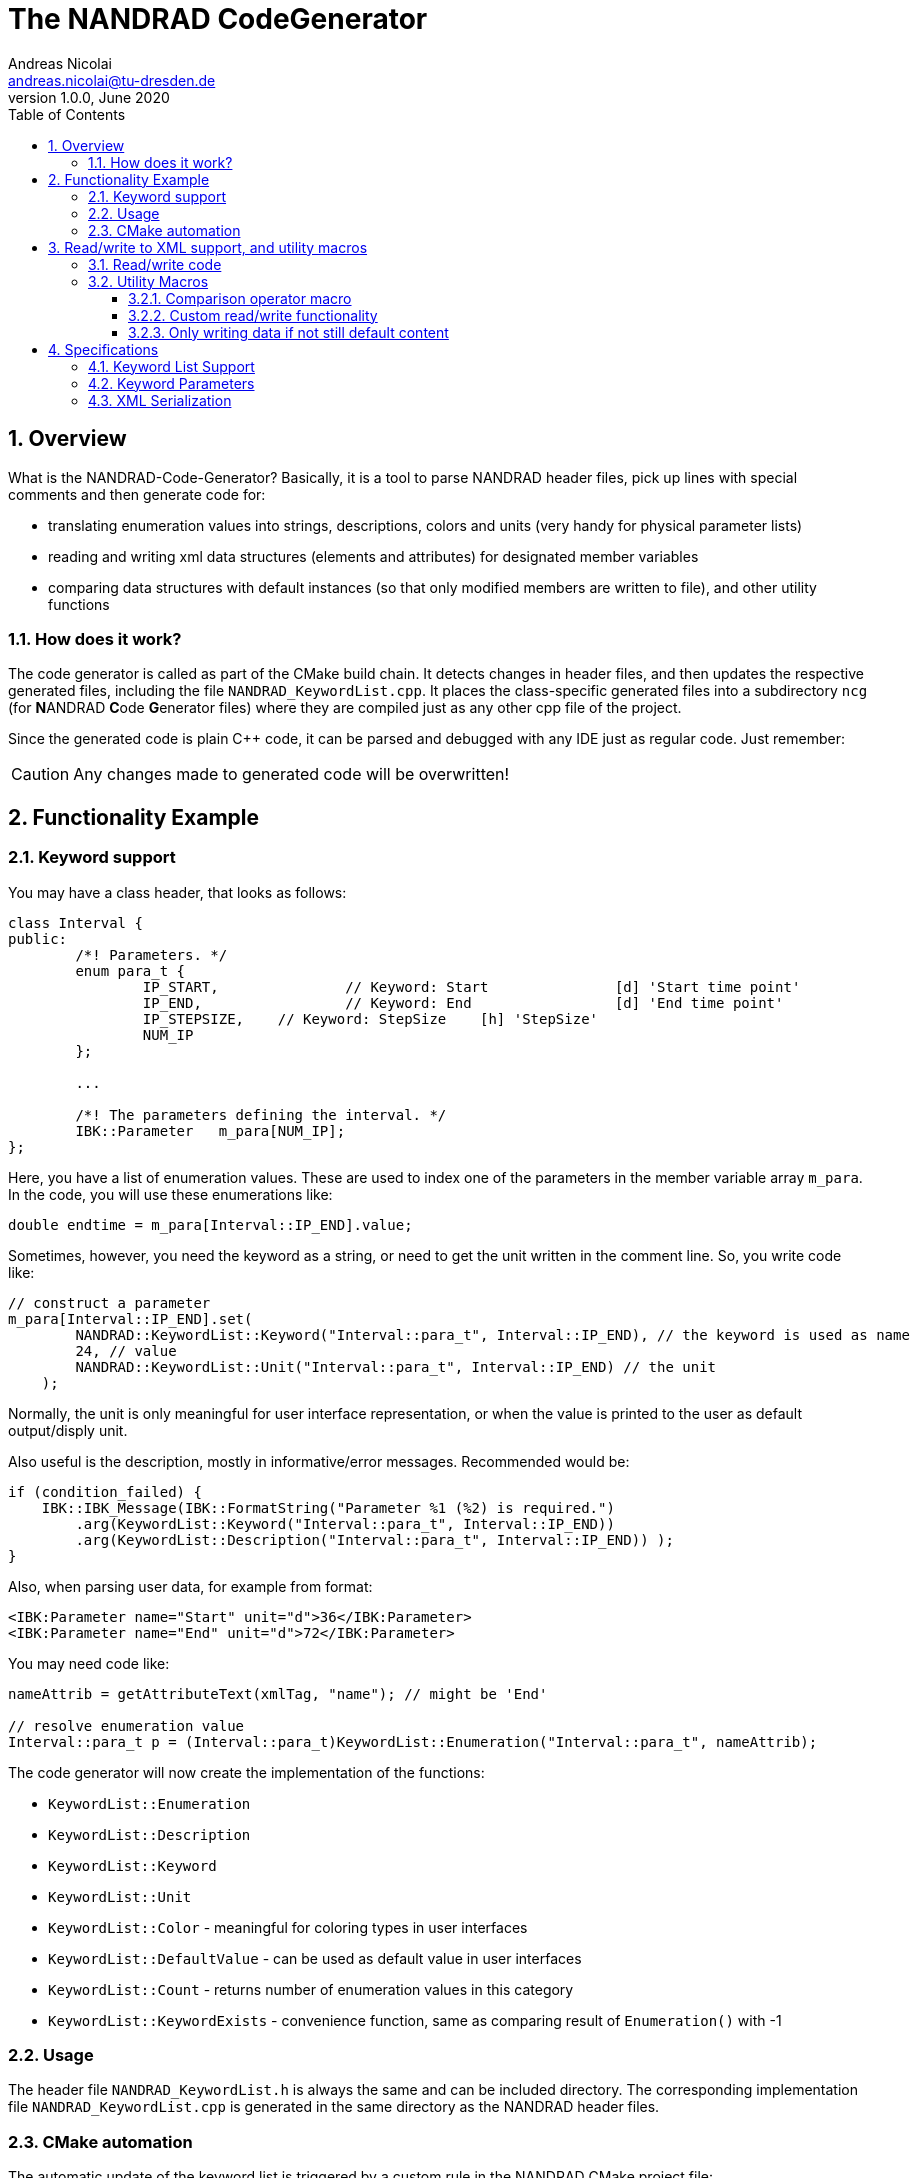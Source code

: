 The NANDRAD CodeGenerator
=========================
Andreas Nicolai <andreas.nicolai@tu-dresden.de>
v1.0.0, June 2020
:Author Initials: AN
:toc: left
:toclevels: 3
:toc-title: Table of Contents
:icons: font
:imagesdir: ./images
:numbered:
:website: https://github.com/ghorwin/SIM-VICUS
:source-highlighter: rouge
:rouge-style: custom
:title-page:
:stylesdir: ../adoc_utils/css
:stylesheet: roboto_ubuntu.css


[[overview]]
## Overview

What is the NANDRAD-Code-Generator? Basically, it is a tool to parse NANDRAD header files, pick up lines with special comments and then generate code for:

- translating enumeration values into strings, descriptions, colors and units (very handy for physical parameter lists)
- reading and writing xml data structures (elements and attributes) for designated member variables
- comparing data structures with default instances (so that only modified members are written to file), and other utility functions

### How does it work? 

The code generator is called as part of the CMake build chain. It detects changes in header files, and then updates the respective generated files, including the file `NANDRAD_KeywordList.cpp`. It places the class-specific generated files into a subdirectory `ncg` (for **N**ANDRAD **C**ode **G**enerator files) where they are compiled just as any other cpp file of the project.

Since the generated code is plain C++ code, it can be parsed and debugged with any IDE just as regular code. Just remember:

[CAUTION]
====
Any changes made to generated code will be overwritten!
====

## Functionality Example

### Keyword support

You may have a class header, that looks as follows:
[source,c++]
----
class Interval {
public:
	/*! Parameters. */
	enum para_t {
		IP_START,		// Keyword: Start		[d] 'Start time point'
		IP_END,			// Keyword: End			[d] 'End time point'
		IP_STEPSIZE,	// Keyword: StepSize	[h] 'StepSize'
		NUM_IP
	};
	
	...
	
	/*! The parameters defining the interval. */
	IBK::Parameter   m_para[NUM_IP];
};
----

Here, you have a list of enumeration values. These are used to index one of the parameters in the member variable array `m_para`. In the code, you will use these enumerations like:

[source,c++]
----
double endtime = m_para[Interval::IP_END].value;
----

Sometimes, however, you need the keyword as a string, or need to get the unit written in the comment line. So, you write code like:

[source,c++]
----
// construct a parameter
m_para[Interval::IP_END].set(
        NANDRAD::KeywordList::Keyword("Interval::para_t", Interval::IP_END), // the keyword is used as name
        24, // value
        NANDRAD::KeywordList::Unit("Interval::para_t", Interval::IP_END) // the unit
    );
----

Normally, the unit is only meaningful for user interface representation, or when the value is printed to the user as default output/disply unit.

Also useful is the description, mostly in informative/error messages. Recommended would be:

[source,c++]
----
if (condition_failed) {
    IBK::IBK_Message(IBK::FormatString("Parameter %1 (%2) is required.")
        .arg(KeywordList::Keyword("Interval::para_t", Interval::IP_END))
        .arg(KeywordList::Description("Interval::para_t", Interval::IP_END)) );
}
----

Also, when parsing user data, for example from format:

[source,xml]
----
<IBK:Parameter name="Start" unit="d">36</IBK:Parameter>
<IBK:Parameter name="End" unit="d">72</IBK:Parameter>
----

You may need code like:

[source,c++]
----
nameAttrib = getAttributeText(xmlTag, "name"); // might be 'End'

// resolve enumeration value
Interval::para_t p = (Interval::para_t)KeywordList::Enumeration("Interval::para_t", nameAttrib);
----

The code generator will now create the implementation of the functions:

* `KeywordList::Enumeration`
* `KeywordList::Description`
* `KeywordList::Keyword`
* `KeywordList::Unit`
* `KeywordList::Color` - meaningful for coloring types in user interfaces
* `KeywordList::DefaultValue` - can be used as default value in user interfaces
* `KeywordList::Count` - returns number of enumeration values in this category
* `KeywordList::KeywordExists` - convenience function, same as comparing result of `Enumeration()` with -1


### Usage

The header file `NANDRAD_KeywordList.h` is always the same and can be included directory. The corresponding implementation file `NANDRAD_KeywordList.cpp` is generated in the same directory as the NANDRAD header files.

### CMake automation

The automatic update of the keyword list is triggered by a custom rule in the NANDRAD CMake project file:

[source,cmake]
----
# collect a list of all header files of the Nandrad library
file( GLOB Nandrad_HDRS ${PROJECT_SOURCE_DIR}/../../src/*.h )

# run the NandradCodeGenerator tool whenever the header files have changed
# to update the NANDRAD_KeywordList.h and NANDRAD_KeywordList.cpp file
add_custom_command (
	OUTPUT   ${PROJECT_SOURCE_DIR}/../../src/NANDRAD_KeywordList.cpp
	DEPENDS  ${Nandrad_HDRS} NandradCodeGenerator
	COMMAND  NandradCodeGenerator
	ARGS     NANDRAD ${PROJECT_SOURCE_DIR}/../../src
)
----

where `NandradCodeGenerator` is built as part of the tool chain as well. The rule has all header files as dependencies so that any change in any header file will result in a call to the code generator. The code generator will then create the file `NANDRAD_KeywordList.cpp`.


## Read/write to XML support, and utility macros

A second task for the code generator is to create functions for serialization of data structures to XML files. Hereby, the TinyXML-library is used.

### Read/write code

Since reading/writing XML code is pretty straight forward, much of this code writing can be generalized. Let's take a look at a simple example. 

.Class Sensor, with declarations of `readXML()` and `writeXML()` functions
[source,c++]
----
class Sensor {
public:
	// *** PUBLIC MEMBER FUNCTIONS ***

	void readXML(const TiXmlElement * element);
	TiXmlElement * writeXML(TiXmlElement * parent) const;

	// *** PUBLIC MEMBER VARIABLES ***

	/*! Unique ID-number of the sensor.*/
	unsigned int						m_id = NANDRAD::INVALID_ID;		// XML:A:required
	/*! Name of the measured quantity */
	std::string							m_quantity;						// XML:E
};
----
[TIP]
====
Since we use C++11 code, member variable initialization with the `=` assignment in header is ok and saves creating default constructors. Do this!
====

The two members are written into file as follows:

[source,xml]
----
<Sensor id="12">
    <Quantity>Temperature</Quantity>
</Sensor>
----

The implementation looks as follows:

[[generated_readXML]]
.Implementation of `Sensor::readXML()`
[source,c++]
----
void Sensor::readXML(const TiXmlElement * element) {
	FUNCID(Sensor::readXML);

	try {
		// search for mandatory attributes
		if (!TiXmlAttribute::attributeByName(element, "id"))
			throw IBK::Exception( IBK::FormatString(XML_READ_ERROR).arg(element->Row()).arg(
				IBK::FormatString("Missing required 'id' attribute.") ), FUNC_ID);

		// reading attributes
		const TiXmlAttribute * attrib = element->FirstAttribute();
		while (attrib) {
			const std::string & attribName = attrib->NameStr();
			if (attribName == "id")
				m_id = readPODAttributeValue<unsigned int>(element, attrib);
			else {
				IBK::IBK_Message(IBK::FormatString(XML_READ_UNKNOWN_ATTRIBUTE).arg(attribName).arg(element->Row()), IBK::MSG_WARNING, FUNC_ID, IBK::VL_STANDARD);
			}
			attrib = attrib->Next();
		}
		// search for mandatory elements
		// reading elements
		const TiXmlElement * c = element->FirstChildElement();
		while (c) {
			const std::string & cName = c->ValueStr();
			if (cName == "Quantity")
				m_quantity = c->GetText();
			else {
				IBK::IBK_Message(IBK::FormatString(XML_READ_UNKNOWN_ELEMENT).arg(cName).arg(element->Row()), IBK::MSG_WARNING, FUNC_ID, IBK::VL_STANDARD);
			}
			c = c->NextSiblingElement();
		}
	}
	catch (IBK::Exception & ex) {
		throw IBK::Exception( ex, IBK::FormatString("Error reading 'Sensor' element."), FUNC_ID);
	}
	catch (std::exception & ex2) {
		throw IBK::Exception( IBK::FormatString("%1\nError reading 'Sensor' element.").arg(ex2.what()), FUNC_ID);
	}
}
----

In this function there is a lot of code that is repeated nearly identical in all files of the data model. For example, reading of attributes, converting them to number values (including error checking), testing for known child elements (and error handling) and the outer exception catch clauses. Similarly, this looks for the `writeXML()` function.


.Implementation of `Sensor::writeXML()`
[source,c++]
----
TiXmlElement * Sensor::writeXML(TiXmlElement * parent, bool /*detailedOutput*/) const {
	TiXmlElement * e = new TiXmlElement("Sensor");
	parent->LinkEndChild(e);

	e->SetAttribute("id", IBK::val2string<unsigned int>(m_id));
	if (!m_quantity.empty())
		TiXmlElement::appendSingleAttributeElement(e, "Quantity", nullptr, std::string(), m_quantity);
	return e;
}
----

In order for the code generator to create these two functions, we need to add some _annotations_ to original class declaration:

.Class Sensor, with annotations for read/write code generation
[source,c++]
----
class Sensor {
public:
	// *** PUBLIC MEMBER FUNCTIONS ***

	void readXML(const TiXmlElement * element);
	TiXmlElement * writeXML(TiXmlElement * parent) const;

	// *** PUBLIC MEMBER VARIABLES ***

	/*! Unique ID-number of the sensor.*/
	unsigned int						m_id = NANDRAD::INVALID_ID;		// XML:A:required
	/*! Name of the measured quantity */
	std::string							m_quantity;						// XML:E
};
----

The `// XML:A` says: make this an attribute. The `// XML:E` says: make this a child-element. The additional `required` keyword means: this attribute (or element) must be provided, otherwise `readXML()` will throw an exception.

The annotations can be used for quite a few data types. Rules for these are given in section <<xml_serialization_rules>>.


### Utility Macros

Since the declaration for the `readXML()` and `writeXML()` functions are always the same, we can avoid typing errors by using a define:

.Global code generator helpers
[source,c++]
----
#define NANDRAD_READWRITE \
	void readXML(const TiXmlElement * element); \
	TiXmlElement * writeXML(TiXmlElement * parent) const;
----

The header is now very short:

.Class Sensor, using code generator
[source,c++]
----
class Sensor {
public:
	// *** PUBLIC MEMBER FUNCTIONS ***

	NANDRAD_READWRITE

	// *** PUBLIC MEMBER VARIABLES ***

	/*! Unique ID-number of the sensor.*/
	unsigned int						m_id = NANDRAD::INVALID_ID;		// XML:A:required
	/*! Name of the measured quantity */
	std::string							m_quantity;						// XML:E
};
----

The implementation file `NANDRAD_Sensor.cpp` is no longer needed and can be removed.

The code generator will create a file: `ncg_NANDRAD_Sensor.cpp` with the functions `Sensor::readXML()` and `Sensor::writeXML()`.
[NOTE]
====
To avoid regenerating (and recompiling) all `ncg_*` files whenever _one_ header file is modified, the code generator inspects the file creation times of the `ncg_XXX.cpp` file with the latest modification/creation data of the respective `ncg_XXX.h` file. The code is only generated, if the header file is newer than the generated file.
====

#### Comparison operator macro

When checking if the content of an object is effectively the same as that of another (possibly freshly constructed) object, we need a comparison operator. Actually, we usually need both `operator==` and `operator!=` (depending on the alorithm used, either of the two is needed). The code for the class `Sensor` normally looks like that:

.Comparison operator (inequality)
[source,c++]
----
bool Sensor::operator!=(const Sensor & other) const {
	if (m_id != other.m_id)				return true;
	if (m_quantity != other.m_quantity)	return true;
	return false;
}
----

The other comparison operator is normally just implemented using the other:

.Comparison operator (equality)
[source,c++]
----
bool operator==(const Sensor & other) const { return !operator!=(other); }
----

The declaration and the definition of the equality operator can be replaced by a define:

.Global code generator helpers
[source,c++]
----
#define NANDRAD_COMP(X) \
	bool operator!=(const X & other) const;
----

So the class declaration becomes:

.Class Sensor, with comparison function declarations
[source,c++]
----
class Sensor {
public:
	// *** PUBLIC MEMBER FUNCTIONS ***

	NANDRAD_READWRITE
	NANDRAD_COMP(Sensor)

	// *** PUBLIC MEMBER VARIABLES ***

	/*! Unique ID-number of the sensor.*/
	unsigned int						m_id = NANDRAD::INVALID_ID;		// XML:A:required
	/*! Name of the measured quantity */
	std::string							m_quantity;						// XML:E
};
----

#### Custom read/write functionality

Sometimes, the default read/write code is not enough, because something special needs to be written/read as well. Here, you can simply use an alternative define `NANDRAD_READWRITE_PRIVATE`:

.Global code generator helpers
[source,c++]
----
#define NANDRAD_READWRITE_PRIVATE \
	void readXMLPrivate(const TiXmlElement * element); \
	TiXmlElement * writeXMLPrivate(TiXmlElement * parent) const;
----

which tells the code generator to generate the read/write code inside the `XXXPrivate`-functions.

You can now implement `readXML()` and `writeXML()` manually, hereby re-using the auto-generated functionality. Below is an example:

.Class Sensor, using code generator with private read/write functions
[source,c++]
----
class Sensor {
	NANDRAD_READWRITE_PRIVATE
public:
	// *** PUBLIC MEMBER FUNCTIONS ***

	NANDRAD_READWRITE
	NANDRAD_COMP(Sensor)

	// *** PUBLIC MEMBER VARIABLES ***

	/*! Unique ID-number of the sensor.*/
	unsigned int						m_id = NANDRAD::INVALID_ID;		// XML:A:required
	/*! Name of the measured quantity */
	std::string							m_quantity;						// XML:E
};
----

.Implementation file `NANDRAD_Sensor.cpp`
[source,c++]
----
void Sensor::readXML(const TiXmlElement * element) {
	// simply reuse generated code
	readXMLPrivate(element);

	// ... read other data from element
}


TiXmlElement * Sensor::writeXML(TiXmlElement * parent, bool detailedOutput) const {
	TiXmlElement * e = writeXMLPrivate(parent, detailedOutput);

	// .... append other data to e
	return e;
}
----

#### Only writing data if not still default content

To avoid writing empty tags or default values, you can write code like:

.Implmenetation of writeXML with default check
[source,c++]
----
TiXmlElement * Sensor::writeXML(TiXmlElement * parent, bool detailedOutput) const {
    // check if we still have default data
    if (*this == Sensor())
        return; // still default, do not write anything
        
	TiXmlElement * e = new TiXmlElement("Sensor");
	parent->LinkEndChild(e);

	e->SetAttribute("id", IBK::val2string<unsigned int>(m_id));
	if (!m_quantity.empty())
		TiXmlElement::appendSingleAttributeElement(e, "Quantity", nullptr, std::string(), m_quantity);
	return e;
}
----

However, the code generator cannot write this automatically, because sometimes it is desired to write even default content. Also, a comparison-operator is not always available.

You can, however, use the macro `NANDRAD_READWRITE_IFNOTEMPTY(X)` instead of the regular `NANDRAD_READWRITE` macro for this:

.Macro with check for default values
[source,c++]
----
#define NANDRAD_READWRITE_IFNOTEMPTY(X) \
	void readXML(const TiXmlElement * element) { readXMLPrivate(element); } \
	TiXmlElement * writeXML(TiXmlElement * parent) const { if (*this != X()) return writeXMLPrivate(parent); else return nullptr; }
----

Since this macro uses the functions `readXMLPrivate()` and `writeXMLPrivate()` you also need to tell the code generator to use the private function versions, as in the following example:


.Class Sensor, using code generator with private read/write functions and check to not write default data
[source,c++]
----
class Sensor {
	NANDRAD_READWRITE_PRIVATE
public:
	// *** PUBLIC MEMBER FUNCTIONS ***

	NANDRAD_READWRITE_IFNOTEMPTY(Sensor)
	NANDRAD_COMP(Sensor)

	// *** PUBLIC MEMBER VARIABLES ***

	/*! Unique ID-number of the sensor.*/
	unsigned int						m_id = NANDRAD::INVALID_ID;		// XML:A:required
	/*! Name of the measured quantity */
	std::string							m_quantity;						// XML:E
};
----


## Specifications

### Keyword List Support

The parse requires fairly consistent code to be recognized, with the following rules. Look at the following example:

[source,c++]
----
class MyClass {
public:


    enum parameterSet {
        PS_PARA1,      // Keyword: PARA1     'some lengthy description'
        PS_PARA2,      // Keyword: PARA2     [K] <#4512FF> {273.15} 'A temperature parameter'
        NUM_PS
    }
    
    enum otherPara_t {
        OP_P1,         // Keyword: P1
        OP_P2,         // Keyword: P2
        OP_P3,         // Keyword: P3
        NUM_OP
    }
...
}
----

Here are the rules/conventions (how the parser operates):

- a class scope is recognized by a string `class xxxx` (same line)
- an enum scope is recognized by a string `enum yyyy` (same line)
- a keyword specification is recognized by the string `// Keyword:` (with space between `//` and `Keyword:`!)
- either _all_ enumeration values (except the line with `NUM_XXX`) must have a keyword specification, or _none_  (the keyword spec is used to increment the enum counter)
- you *must not* assign a value to the enumeration like `MY_ENUM = 15,` - the parser does not support this format. With proper scoping, you won't need such assignments for parameter lists.


[CAUTION]
====
The parser isn't a c++ parser and does not know about comments. If the strings mentioned above are found inside a comment, the parser will not know the difference. As a consequence, the following code will confuse the parser and generate wrong keyword categories:

[source,c++]
----
class MyClass {
public:

    /* Inside this 
       class my stuff will work 
       perfectly!
    */

    enum para_t {
    ...
    }
...
}
----

This will generate the keyword category `my::para_t` because `class my` is recognized as class scope. So, **do not do this**! Same applies to enum documentation. 

Thankfully, documentation is to be placed above the class/enum declaration lines and should not interfere with the parsing.
====

When using class forward declarations, always put only the class declaration on a single line without comments afterwards:

[source,c++]
----
// forward declarations
class OtherClass;
class OtherParentClass;
class YetAnotherClass;
----

The parser will detect forward declarations when the line is ended with a `;` character. Again, this should normally not be an issue, unless someone uses a forward declaration of a class _inside_ a class scope.

### Keyword Parameters

A keyword specification line has the following format:

----
KW_ENUM_VALUE,  // Keyword:   Keyword-Name  [unit]  <color>  {default value} 'description'
----

The `Keyword-Name` can be actually a list of white-space separated keywords that are used to convert to the enumeration value: for example:

----
SP_HEATCONDCOEFF, // Keyword: HEATCONDCOEFF ALPHA [W/m2K] 'Heat conduction coefficient'
----

Allows to convert strings `HEATCONDCOEFF` and `ALPHA` to enum value `SP_HEATCONDCOEFF`, but conversion from `SP_HEATCONDCOEFF` to string always yields the first keyword `HEATCONDCOEFF` in the list.

The remaining parameters _unit_, _color_, _default value_ and _description_ are **optional**. But if present, they must appear in the order shown above. This is just to avoid nesting problems and is strictly only required from the description, since this may potentially contain the characters `<>[]{}`.

The _default value_ must be a floating point number in C locale format. Similarly as color and unit, this parameter is meaningful for user interfaces with somewhat generic parameter input handling.

[[xml_serialization_rules]]
### XML Serialization

In order for the CodeGenerator to work correct, we need a [line-through]##few## lots of rules:


. Let's start with the `writeXML()` function:

1. XML-Element name is always the same as the class name, so that's known to the code generator
2. `m_id` should be written as attribute to `Sensor`, we need to tell the code generator that this is an attribute. The conversion `unsigned int` to string is known from the type declaration.
3. `m_quantity` should be written as child-element to `Sensor`. We also need to tell the code generator, that this is to be an element. Also, we need to write the code to check that the attribute must not be empty before writing it. We should tell the code generator somehow, that the value must not appear as empty string `""` in the xml file.

This leads to some annotation comments in the header file:
